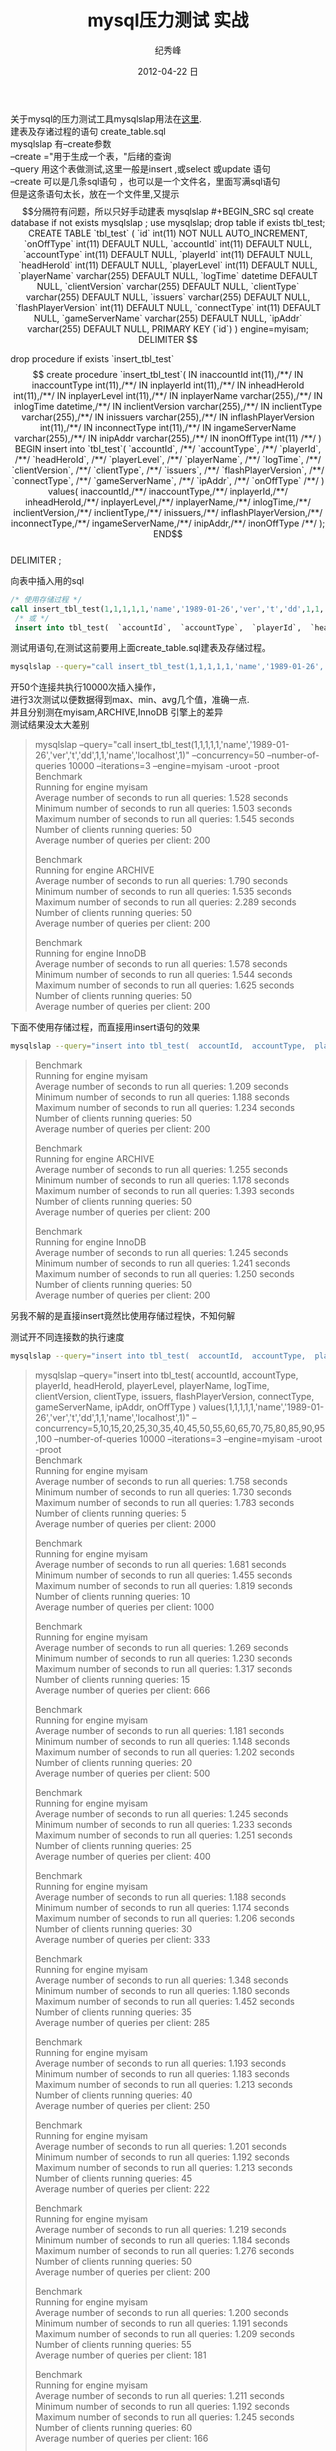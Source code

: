 # -*- coding:utf-8 -*-
#+LANGUAGE:  zh
#+TITLE:     mysql压力测试 实战
#+AUTHOR:    纪秀峰
#+EMAIL:     jixiuf@gmail.com
#+DATE:     2012-04-22 日
#+DESCRIPTION:mysql压力测试 实战
#+KEYWORDS: @Mysql @DB
#+OPTIONS:   H:2 num:nil toc:t \n:t @:t ::t |:t ^:nil -:t f:t *:t <:t
#+OPTIONS:   TeX:t LaTeX:t skip:nil d:nil todo:t pri:nil
#+FILETAGS:@DB @Mysql @SQL
关于mysql的压力测试工具mysqlslap用法在[[file:benchmark.org][这里]].
建表及存诸过程的语句 create_table.sql
mysqlslap 有--create参数
--create ="用于生成一个表，"后绪的查询
--query 用这个表做测试,这里一般是insert ,或select 或update 语句
--create 可以是几条sql语句 ，也可以是一个文件名，里面写满sql语句
但是这条语句太长，放在一个文件里,又提示$$分隔符有问题，所以只好手动建表
mysqlslap
#+BEGIN_SRC sql
  create database if not exists mysqlslap ;
  use mysqlslap;
  drop table if exists tbl_test;
  CREATE TABLE `tbl_test` (
     `id` int(11) NOT NULL AUTO_INCREMENT,
     `onOffType` int(11) DEFAULT NULL,
     `accountId` int(11) DEFAULT NULL,
     `accountType` int(11) DEFAULT NULL,
     `playerId` int(11) DEFAULT NULL,
     `headHeroId` int(11) DEFAULT NULL,
     `playerLevel` int(11) DEFAULT NULL,
     `playerName` varchar(255) DEFAULT NULL,
     `logTime` datetime DEFAULT NULL,
     `clientVersion` varchar(255) DEFAULT NULL,
     `clientType` varchar(255) DEFAULT NULL,
     `issuers` varchar(255) DEFAULT NULL,
     `flashPlayerVersion` int(11) DEFAULT NULL,
     `connectType` int(11) DEFAULT NULL,
     `gameServerName` varchar(255) DEFAULT NULL,
     `ipAddr` varchar(255) DEFAULT NULL,
     PRIMARY KEY (`id`)
   ) engine=myisam;

   DELIMITER $$

  drop procedure if exists `insert_tbl_test`$$

  create procedure `insert_tbl_test`(
  IN inaccountId int(11),/**/
  IN inaccountType int(11),/**/
  IN inplayerId int(11),/**/
  IN inheadHeroId int(11),/**/
  IN inplayerLevel int(11),/**/
  IN inplayerName varchar(255),/**/
  IN inlogTime datetime,/**/
  IN inclientVersion varchar(255),/**/
  IN inclientType varchar(255),/**/
  IN inissuers varchar(255),/**/
  IN inflashPlayerVersion int(11),/**/
  IN inconnectType int(11),/**/
  IN ingameServerName varchar(255),/**/
  IN inipAddr varchar(255),/**/
  IN inonOffType int(11) /**/
  )
  BEGIN
  insert into `tbl_test`(
  `accountId`, /**/
  `accountType`, /**/
  `playerId`, /**/
  `headHeroId`, /**/
  `playerLevel`, /**/
  `playerName`, /**/
  `logTime`, /**/
  `clientVersion`, /**/
  `clientType`, /**/
  `issuers`, /**/
  `flashPlayerVersion`, /**/
  `connectType`, /**/
  `gameServerName`, /**/
  `ipAddr`, /**/
  `onOffType` /**/
  ) values(
  inaccountId,/**/
  inaccountType,/**/
  inplayerId,/**/
  inheadHeroId,/**/
  inplayerLevel,/**/
  inplayerName,/**/
  inlogTime,/**/
  inclientVersion,/**/
  inclientType,/**/
  inissuers,/**/
  inflashPlayerVersion,/**/
  inconnectType,/**/
  ingameServerName,/**/
  inipAddr,/**/
   inonOffType /**/
  );
  END$$
  DELIMITER ;

#+END_SRC

向表中插入用的sql
#+BEGIN_SRC sql
  /* 使用存储过程 */
  call insert_tbl_test(1,1,1,1,1,'name','1989-01-26','ver','t','dd',1,1,'name','localhost',1);
   /* 或 */
   insert into tbl_test(  `accountId`,  `accountType`,  `playerId`,  `headHeroId`,  `playerLevel`,  `playerName`,  `logTime`,  `clientVersion`,  `clientType`,  `issuers`,  `flashPlayerVersion`,  `connectType`,  `gameServerName`,  `ipAddr`,  `onOffType`  ) values(1,1,1,1,1,'name','1989-01-26','ver','t','dd',1,1,'name','localhost',1);
#+END_SRC
测试用语句,在测试这前要用上面create_table.sql建表及存储过程。
#+BEGIN_SRC sh
mysqlslap --query="call insert_tbl_test(1,1,1,1,1,'name','1989-01-26','ver','t','dd',1,1,'name','localhost',1)" --concurrency=50  --number-of-queries 10000 --iterations=3 --engine=myisam -uroot -proot
#+END_SRC
开50个连接共执行10000次插入操作，
进行3次测试以便数据得到max、min、avg几个值，准确一点.
并且分别测在myisam,ARCHIVE,InnoDB 引擎上的差异
测试结果没太大差别
#+BEGIN_QUOTE
mysqlslap --query="call insert_tbl_test(1,1,1,1,1,'name','1989-01-26','ver','t','dd',1,1,'name','localhost',1)" --concurrency=50  --number-of-queries 10000 --iterations=3 --engine=myisam -uroot -proot
Benchmark
    Running for engine myisam
    Average number of seconds to run all queries: 1.528 seconds
    Minimum number of seconds to run all queries: 1.503 seconds
    Maximum number of seconds to run all queries: 1.545 seconds
    Number of clients running queries: 50
    Average number of queries per client: 200

Benchmark
    Running for engine ARCHIVE
    Average number of seconds to run all queries: 1.790 seconds
    Minimum number of seconds to run all queries: 1.535 seconds
    Maximum number of seconds to run all queries: 2.289 seconds
    Number of clients running queries: 50
    Average number of queries per client: 200

Benchmark
    Running for engine InnoDB
    Average number of seconds to run all queries: 1.578 seconds
    Minimum number of seconds to run all queries: 1.544 seconds
    Maximum number of seconds to run all queries: 1.625 seconds
    Number of clients running queries: 50
    Average number of queries per client: 200
#+END_QUOTE

下面不使用存储过程，而直接用insert语句的效果
#+BEGIN_SRC sh
 mysqlslap --query="insert into tbl_test(  accountId,  accountType,  playerId,  headHeroId,  playerLevel,  playerName,  logTime,  clientVersion,  clientType,  issuers,  flashPlayerVersion,  connectType,  gameServerName,  ipAddr,  onOffType  ) values(1,1,1,1,1,'name','1989-01-26','ver','t','dd',1,1,'name','localhost',1)" --concurrency=50  --number-of-queries 10000 --iterations=3 --engine=myisam -uroot -proot
#+END_SRC
#+BEGIN_QUOTE
Benchmark
    Running for engine myisam
    Average number of seconds to run all queries: 1.209 seconds
    Minimum number of seconds to run all queries: 1.188 seconds
    Maximum number of seconds to run all queries: 1.234 seconds
    Number of clients running queries: 50
    Average number of queries per client: 200

Benchmark
    Running for engine ARCHIVE
    Average number of seconds to run all queries: 1.255 seconds
    Minimum number of seconds to run all queries: 1.178 seconds
    Maximum number of seconds to run all queries: 1.393 seconds
    Number of clients running queries: 50
    Average number of queries per client: 200

Benchmark
    Running for engine InnoDB
    Average number of seconds to run all queries: 1.245 seconds
    Minimum number of seconds to run all queries: 1.241 seconds
    Maximum number of seconds to run all queries: 1.250 seconds
    Number of clients running queries: 50
    Average number of queries per client: 200
#+END_QUOTE
另我不解的是直接insert竟然比使用存储过程快，不知何解

测试开不同连接数的执行速度
#+BEGIN_SRC sh
 mysqlslap --query="insert into tbl_test(  accountId,  accountType,  playerId,  headHeroId,  playerLevel,  playerName,  logTime,  clientVersion,  clientType,  issuers,  flashPlayerVersion,  connectType,  gameServerName,  ipAddr,  onOffType  ) values(1,1,1,1,1,'name','1989-01-26','ver','t','dd',1,1,'name','localhost',1)" --concurrency=5,10,15,20,25,30,35,40,45,50,55,60,65,70,75,80,85,90,95,100  --number-of-queries 10000 --iterations=3 --engine=myisam -uroot -proot
#+END_SRC
#+BEGIN_QUOTE
  mysqlslap --query="insert into tbl_test(  accountId,  accountType,  playerId,  headHeroId,  playerLevel,  playerName,  logTime,  clientVersion,  clientType,  issuers,  flashPlayerVersion,  connectType,  gameServerName,  ipAddr,  onOffType  ) values(1,1,1,1,1,'name','1989-01-26','ver','t','dd',1,1,'name','localhost',1)" --concurrency=5,10,15,20,25,30,35,40,45,50,55,60,65,70,75,80,85,90,95,100  --number-of-queries 10000 --iterations=3 --engine=myisam -uroot -proot
Benchmark
    Running for engine myisam
    Average number of seconds to run all queries: 1.758 seconds
    Minimum number of seconds to run all queries: 1.730 seconds
    Maximum number of seconds to run all queries: 1.783 seconds
    Number of clients running queries: 5
    Average number of queries per client: 2000

Benchmark
    Running for engine myisam
    Average number of seconds to run all queries: 1.681 seconds
    Minimum number of seconds to run all queries: 1.455 seconds
    Maximum number of seconds to run all queries: 1.819 seconds
    Number of clients running queries: 10
    Average number of queries per client: 1000

Benchmark
    Running for engine myisam
    Average number of seconds to run all queries: 1.269 seconds
    Minimum number of seconds to run all queries: 1.230 seconds
    Maximum number of seconds to run all queries: 1.317 seconds
    Number of clients running queries: 15
    Average number of queries per client: 666

Benchmark
    Running for engine myisam
    Average number of seconds to run all queries: 1.181 seconds
    Minimum number of seconds to run all queries: 1.148 seconds
    Maximum number of seconds to run all queries: 1.202 seconds
    Number of clients running queries: 20
    Average number of queries per client: 500

Benchmark
    Running for engine myisam
    Average number of seconds to run all queries: 1.245 seconds
    Minimum number of seconds to run all queries: 1.233 seconds
    Maximum number of seconds to run all queries: 1.251 seconds
    Number of clients running queries: 25
    Average number of queries per client: 400

Benchmark
    Running for engine myisam
    Average number of seconds to run all queries: 1.188 seconds
    Minimum number of seconds to run all queries: 1.174 seconds
    Maximum number of seconds to run all queries: 1.206 seconds
    Number of clients running queries: 30
    Average number of queries per client: 333

Benchmark
    Running for engine myisam
    Average number of seconds to run all queries: 1.348 seconds
    Minimum number of seconds to run all queries: 1.180 seconds
    Maximum number of seconds to run all queries: 1.452 seconds
    Number of clients running queries: 35
    Average number of queries per client: 285

Benchmark
    Running for engine myisam
    Average number of seconds to run all queries: 1.193 seconds
    Minimum number of seconds to run all queries: 1.183 seconds
    Maximum number of seconds to run all queries: 1.213 seconds
    Number of clients running queries: 40
    Average number of queries per client: 250

Benchmark
    Running for engine myisam
    Average number of seconds to run all queries: 1.201 seconds
    Minimum number of seconds to run all queries: 1.192 seconds
    Maximum number of seconds to run all queries: 1.213 seconds
    Number of clients running queries: 45
    Average number of queries per client: 222

Benchmark
    Running for engine myisam
    Average number of seconds to run all queries: 1.219 seconds
    Minimum number of seconds to run all queries: 1.184 seconds
    Maximum number of seconds to run all queries: 1.276 seconds
    Number of clients running queries: 50
    Average number of queries per client: 200

Benchmark
    Running for engine myisam
    Average number of seconds to run all queries: 1.200 seconds
    Minimum number of seconds to run all queries: 1.191 seconds
    Maximum number of seconds to run all queries: 1.209 seconds
    Number of clients running queries: 55
    Average number of queries per client: 181

Benchmark
    Running for engine myisam
    Average number of seconds to run all queries: 1.211 seconds
    Minimum number of seconds to run all queries: 1.192 seconds
    Maximum number of seconds to run all queries: 1.245 seconds
    Number of clients running queries: 60
    Average number of queries per client: 166

Benchmark
    Running for engine myisam
    Average number of seconds to run all queries: 1.297 seconds
    Minimum number of seconds to run all queries: 1.231 seconds
    Maximum number of seconds to run all queries: 1.412 seconds
    Number of clients running queries: 65
    Average number of queries per client: 153

Benchmark
    Running for engine myisam
    Average number of seconds to run all queries: 1.459 seconds
    Minimum number of seconds to run all queries: 1.432 seconds
    Maximum number of seconds to run all queries: 1.483 seconds
    Number of clients running queries: 70
    Average number of queries per client: 142

Benchmark
    Running for engine myisam
    Average number of seconds to run all queries: 1.520 seconds
    Minimum number of seconds to run all queries: 1.487 seconds
    Maximum number of seconds to run all queries: 1.539 seconds
    Number of clients running queries: 75
    Average number of queries per client: 133

Benchmark
    Running for engine myisam
    Average number of seconds to run all queries: 1.647 seconds
    Minimum number of seconds to run all queries: 1.506 seconds
    Maximum number of seconds to run all queries: 1.876 seconds
    Number of clients running queries: 80
    Average number of queries per client: 125

Benchmark
    Running for engine myisam
    Average number of seconds to run all queries: 1.519 seconds
    Minimum number of seconds to run all queries: 1.500 seconds
    Maximum number of seconds to run all queries: 1.532 seconds
    Number of clients running queries: 85
    Average number of queries per client: 117

Benchmark
    Running for engine myisam
    Average number of seconds to run all queries: 1.507 seconds
    Minimum number of seconds to run all queries: 1.491 seconds
    Maximum number of seconds to run all queries: 1.530 seconds
    Number of clients running queries: 90
    Average number of queries per client: 111

Benchmark
    Running for engine myisam
    Average number of seconds to run all queries: 1.556 seconds
    Minimum number of seconds to run all queries: 1.500 seconds
    Maximum number of seconds to run all queries: 1.661 seconds
    Number of clients running queries: 95
    Average number of queries per client: 105

Benchmark
    Running for engine myisam
    Average number of seconds to run all queries: 1.521 seconds
    Minimum number of seconds to run all queries: 1.508 seconds
    Maximum number of seconds to run all queries: 1.534 seconds
    Number of clients running queries: 100
    Average number of queries per client: 100
#+END_QUOTE
从结果来看，20连接，速度提升，开到70个连接时速度下隆,大楖在40左右时速度最好。

#+BEGIN_SRC sh
  mysqlslap --query="insert into tbl_test(  accountId,  accountType,  playerId,  headHeroId,  playerLevel,  playerName,  logTime,  clientVersion,  clientType,  issuers,  flashPlayerVersion,  connectType,  gameServerName,  ipAddr,  onOffType  ) values(1,1,1,1,1,'name','1989-01-26','ver','t','dd',1,1,'name','localhost',1)" --concurrency=5,10,15,20,25,30,35,40,45,50,55,60,65,70,75,80,85,90,95,100  --number-of-queries 10000 --iterations=3 --engine=ARCHIVE -uroot -proot
#+END_SRC

#+BEGIN_SRC sql
  CREATE TABLE `tbl_test` (
     `id` int(11) NOT NULL AUTO_INCREMENT,
     `onOffType` int(11) DEFAULT NULL,
     `accountId` int(11) DEFAULT NULL,
     `accountType` int(11) DEFAULT NULL,
     `playerId` int(11) DEFAULT NULL,
     `headHeroId` int(11) DEFAULT NULL,
     `playerLevel` int(11) DEFAULT NULL,
     `playerName` varchar(255) DEFAULT NULL,
     `logTime` datetime DEFAULT NULL,
     `clientVersion` varchar(255) DEFAULT NULL,
     `clientType` varchar(255) DEFAULT NULL,
     `issuers` varchar(255) DEFAULT NULL,
     `flashPlayerVersion` int(11) DEFAULT NULL,
     `connectType` int(11) DEFAULT NULL,
     `gameServerName` varchar(255) DEFAULT NULL,
     `ipAddr` varchar(255) DEFAULT NULL,
     PRIMARY KEY (`id`)
   ) engine=ARCHIVE;
#+END_SRC
#+BEGIN_QUOTE
jixiuf@jf erlang/lib $  mysqlslap --query="insert into tbl_test(  accountId,  accountType,  playerId,  headHeroId,  playerLevel,  playerName,  logTime,  clientVersion,  clientType,  issuers,  flashPlayerVersion,  connectType,  gameServerName,  ipAddr,  onOffType  ) values(1,1,1,1,1,'name','1989-01-26','ver','t','dd',1,1,'name','localhost',1)" --concurrency=5,10,15,20,25,30,35,40,45,50,55,60,65,70,75,80,85,90,95,100  --number-of-queries 10000 --iterations=3 --engine=ARCHIVE -uroot -proot
Benchmark
    Running for engine ARCHIVE
    Average number of seconds to run all queries: 0.894 seconds
    Minimum number of seconds to run all queries: 0.879 seconds
    Maximum number of seconds to run all queries: 0.905 seconds
    Number of clients running queries: 5
    Average number of queries per client: 2000

Benchmark
    Running for engine ARCHIVE
    Average number of seconds to run all queries: 0.813 seconds
    Minimum number of seconds to run all queries: 0.812 seconds
    Maximum number of seconds to run all queries: 0.815 seconds
    Number of clients running queries: 10
    Average number of queries per client: 1000

Benchmark
    Running for engine ARCHIVE
    Average number of seconds to run all queries: 0.784 seconds
    Minimum number of seconds to run all queries: 0.759 seconds
    Maximum number of seconds to run all queries: 0.802 seconds
    Number of clients running queries: 15
    Average number of queries per client: 666

Benchmark
    Running for engine ARCHIVE
    Average number of seconds to run all queries: 0.790 seconds
    Minimum number of seconds to run all queries: 0.752 seconds
    Maximum number of seconds to run all queries: 0.852 seconds
    Number of clients running queries: 20
    Average number of queries per client: 500

Benchmark
    Running for engine ARCHIVE
    Average number of seconds to run all queries: 0.747 seconds
    Minimum number of seconds to run all queries: 0.736 seconds
    Maximum number of seconds to run all queries: 0.758 seconds
    Number of clients running queries: 25
    Average number of queries per client: 400

Benchmark
    Running for engine ARCHIVE
    Average number of seconds to run all queries: 0.728 seconds
    Minimum number of seconds to run all queries: 0.721 seconds
    Maximum number of seconds to run all queries: 0.741 seconds
    Number of clients running queries: 30
    Average number of queries per client: 333

Benchmark
    Running for engine ARCHIVE
    Average number of seconds to run all queries: 0.749 seconds
    Minimum number of seconds to run all queries: 0.744 seconds
    Maximum number of seconds to run all queries: 0.761 seconds
    Number of clients running queries: 35
    Average number of queries per client: 285

Benchmark
    Running for engine ARCHIVE
    Average number of seconds to run all queries: 0.708 seconds
    Minimum number of seconds to run all queries: 0.691 seconds
    Maximum number of seconds to run all queries: 0.721 seconds
    Number of clients running queries: 40
    Average number of queries per client: 250

Benchmark
    Running for engine ARCHIVE
    Average number of seconds to run all queries: 0.688 seconds
    Minimum number of seconds to run all queries: 0.687 seconds
    Maximum number of seconds to run all queries: 0.691 seconds
    Number of clients running queries: 45
    Average number of queries per client: 222

Benchmark
    Running for engine ARCHIVE
    Average number of seconds to run all queries: 0.682 seconds
    Minimum number of seconds to run all queries: 0.673 seconds
    Maximum number of seconds to run all queries: 0.688 seconds
    Number of clients running queries: 50
    Average number of queries per client: 200

Benchmark
    Running for engine ARCHIVE
    Average number of seconds to run all queries: 0.750 seconds
    Minimum number of seconds to run all queries: 0.673 seconds
    Maximum number of seconds to run all queries: 0.879 seconds
    Number of clients running queries: 55
    Average number of queries per client: 181

Benchmark
    Running for engine ARCHIVE
    Average number of seconds to run all queries: 0.825 seconds
    Minimum number of seconds to run all queries: 0.668 seconds
    Maximum number of seconds to run all queries: 1.138 seconds
    Number of clients running queries: 60
    Average number of queries per client: 166

Benchmark
    Running for engine ARCHIVE
    Average number of seconds to run all queries: 0.680 seconds
    Minimum number of seconds to run all queries: 0.676 seconds
    Maximum number of seconds to run all queries: 0.686 seconds
    Number of clients running queries: 65
    Average number of queries per client: 153

Benchmark
    Running for engine ARCHIVE
    Average number of seconds to run all queries: 0.691 seconds
    Minimum number of seconds to run all queries: 0.690 seconds
    Maximum number of seconds to run all queries: 0.695 seconds
    Number of clients running queries: 70
    Average number of queries per client: 142

Benchmark
    Running for engine ARCHIVE
    Average number of seconds to run all queries: 0.723 seconds
    Minimum number of seconds to run all queries: 0.686 seconds
    Maximum number of seconds to run all queries: 0.756 seconds
    Number of clients running queries: 75
    Average number of queries per client: 133

Benchmark
    Running for engine ARCHIVE
    Average number of seconds to run all queries: 0.746 seconds
    Minimum number of seconds to run all queries: 0.710 seconds
    Maximum number of seconds to run all queries: 0.799 seconds
    Number of clients running queries: 80
    Average number of queries per client: 125

Benchmark
    Running for engine ARCHIVE
    Average number of seconds to run all queries: 0.715 seconds
    Minimum number of seconds to run all queries: 0.707 seconds
    Maximum number of seconds to run all queries: 0.723 seconds
    Number of clients running queries: 85
    Average number of queries per client: 117

Benchmark
    Running for engine ARCHIVE
    Average number of seconds to run all queries: 0.737 seconds
    Minimum number of seconds to run all queries: 0.723 seconds
    Maximum number of seconds to run all queries: 0.759 seconds
    Number of clients running queries: 90
    Average number of queries per client: 111

Benchmark
    Running for engine ARCHIVE
    Average number of seconds to run all queries: 0.796 seconds
    Minimum number of seconds to run all queries: 0.754 seconds
    Maximum number of seconds to run all queries: 0.859 seconds
    Number of clients running queries: 95
    Average number of queries per client: 105

Benchmark
    Running for engine ARCHIVE
    Average number of seconds to run all queries: 0.751 seconds
    Minimum number of seconds to run all queries: 0.738 seconds
    Maximum number of seconds to run all queries: 0.760 seconds
    Number of clients running queries: 100
    Average number of queries per client: 100
#+END_QUOTE
很明显使用ARCHIVE在insert 方面 要比 myisam 快将近一倍
连接数在40~65之间时插入速度达到最大

#+BEGIN_SRC sh
  mysqlslap --query="insert into tbl_test(  accountId,  accountType,  playerId,  headHeroId,  playerLevel,  playerName,  logTime,  clientVersion,  clientType,  issuers,  flashPlayerVersion,  connectType,  gameServerName,  ipAddr,  onOffType  ) values(1,1,1,1,1,'name','1989-01-26','ver','t','dd',1,1,'name','localhost',1)" --concurrency=5,10,15,20,25,30,35,40,45,50,55,60,65,70,75,80,85,90,95,100  --number-of-queries 10000 --iterations=3 --engine=InnoDB -uroot -proot
#+END_SRC

#+BEGIN_SRC sql
  CREATE TABLE `tbl_test` (
     `id` int(11) NOT NULL AUTO_INCREMENT,
     `onOffType` int(11) DEFAULT NULL,
     `accountId` int(11) DEFAULT NULL,
     `accountType` int(11) DEFAULT NULL,
     `playerId` int(11) DEFAULT NULL,
     `headHeroId` int(11) DEFAULT NULL,
     `playerLevel` int(11) DEFAULT NULL,
     `playerName` varchar(255) DEFAULT NULL,
     `logTime` datetime DEFAULT NULL,
     `clientVersion` varchar(255) DEFAULT NULL,
     `clientType` varchar(255) DEFAULT NULL,
     `issuers` varchar(255) DEFAULT NULL,
     `flashPlayerVersion` int(11) DEFAULT NULL,
     `connectType` int(11) DEFAULT NULL,
     `gameServerName` varchar(255) DEFAULT NULL,
     `ipAddr` varchar(255) DEFAULT NULL,
     PRIMARY KEY (`id`)
   ) engine= InnoDB;
#+END_SRC
我不贴 InnoDB的测试数据了，我没耐心等了, InnoDB支持事务 ，全表锁，插入奇慢无比。

最后补充一点：
照常来说 建表语句 应该在 --create语句中的，这样指定 --engine可以指定多个engine,以逗号隔开，
直接出测试结果 ，不必每次手动建表建表.
